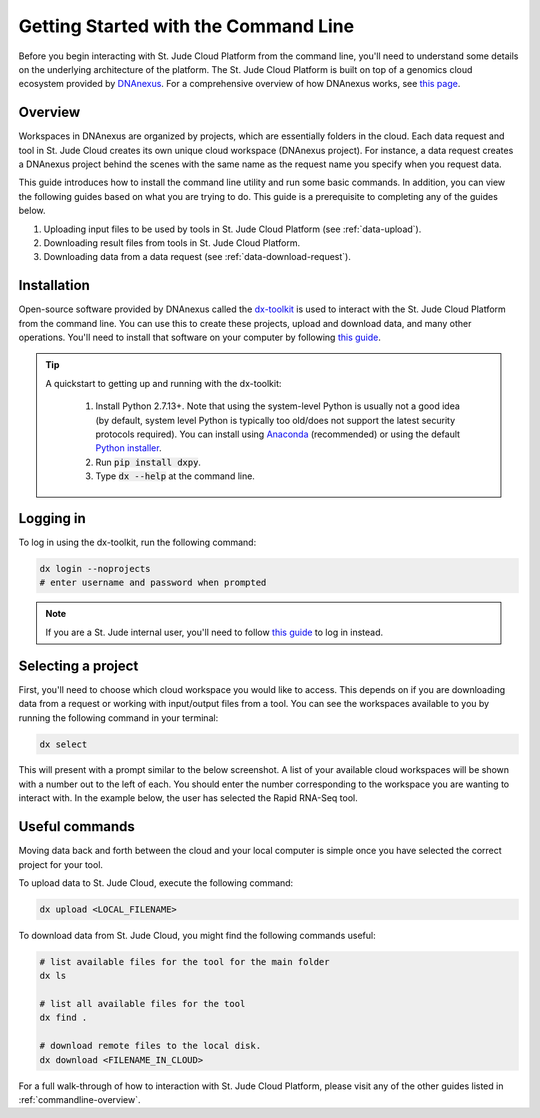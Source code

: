 .. _commandline:

Getting Started with the Command Line
========================================

Before you begin interacting with St. Jude Cloud Platform from the command line, 
you'll need to understand some details on the underlying architecture of the platform.
The St. Jude Cloud Platform is built on top of a genomics cloud ecosystem
provided by `DNAnexus <https://www.dnanexus.com/>`_. For a comprehensive overview
of how DNAnexus works, see `this page <https://www.dnanexus.com/product-overview>`_.

.. _commandline-overview:

Overview
--------

Workspaces in DNAnexus are organized by projects, which are essentially folders
in the cloud. Each data request and tool in St. Jude Cloud creates its own unique
cloud workspace (DNAnexus project). For instance, a data request creates a DNAnexus
project behind the scenes with the same name as the request name you specify when
you request data.

This guide introduces how to install the command line utility and run some basic commands.
In addition, you can view the following guides based on what you are trying to do.
This guide is a prerequisite to completing any of the guides below.

1. Uploading input files to be used by tools in St. Jude Cloud Platform (see :ref:`data-upload`).
2. Downloading result files from tools in St. Jude Cloud Platform.
3. Downloading data from a data request (see :ref:`data-download-request`).

Installation
------------

Open-source software provided by DNAnexus called the 
`dx-toolkit <https://github.com/dnanexus/dx-toolkit>`_ is used to interact with
the St. Jude Cloud Platform from the command line. You can use this to
create these projects, upload and download data, and many other operations.
You'll need to install that software on your computer by following 
`this guide <https://wiki.dnanexus.com/Downloads#DNAnexus-Platform-SDK>`_.

.. tip::

   A quickstart to getting up and running with the dx-toolkit:

      1. Install Python 2.7.13+. Note that using the system-level Python
         is usually not a good idea (by default, system level Python is typically
         too old/does not support the latest security protocols required). You
         can install using `Anaconda <https://conda.io/docs/user-guide/getting-started.html>`_ (recommended)
         or using the default `Python installer <https://www.python.org/downloads/>`_.

      2. Run :code:`pip install dxpy`.
      3. Type :code:`dx --help` at the command line.

Logging in
----------

To log in using the dx-toolkit, run the following command:

.. code-block:: bash

   dx login --noprojects
   # enter username and password when prompted

.. note:: 

    If you are a St. Jude internal user, you'll need to follow `this guide <https://wiki.dnanexus.com/Command-Line-Client/Login-and-Logout#Generating-an-authentication-token>`_
    to log in instead.

.. _selecting-a-project:

Selecting a project
-------------------

First, you'll need to choose which cloud workspace you would like to access. This depends
on if you are downloading data from a request or working with input/output files from
a tool. You can see the workspaces available to you by running the following command
in your terminal:

.. code-block:: bash

   dx select

This will present with a prompt similar to the below screenshot. A list of your
available cloud workspaces will be shown with a number out to the left of each.
You should enter the number corresponding to the workspace you are wanting 
to interact with. In the example below, the user has selected the Rapid RNA-Seq tool.

.. image:: resources/select-project.png

.. _upload-download-data:

Useful commands
---------------

Moving data back and forth between the cloud and your local computer is simple
once you have selected the correct project for your tool.

To upload data to St. Jude Cloud, execute the following command:

.. code-block:: bash

   dx upload <LOCAL_FILENAME>

To download data from St. Jude Cloud, you might find the following commands
useful:

.. code-block:: bash

   # list available files for the tool for the main folder
   dx ls

   # list all available files for the tool
   dx find .
   
   # download remote files to the local disk.
   dx download <FILENAME_IN_CLOUD>

For a full walk-through of how to interaction with St. Jude Cloud Platform,
please visit any of the other guides listed in :ref:`commandline-overview`.